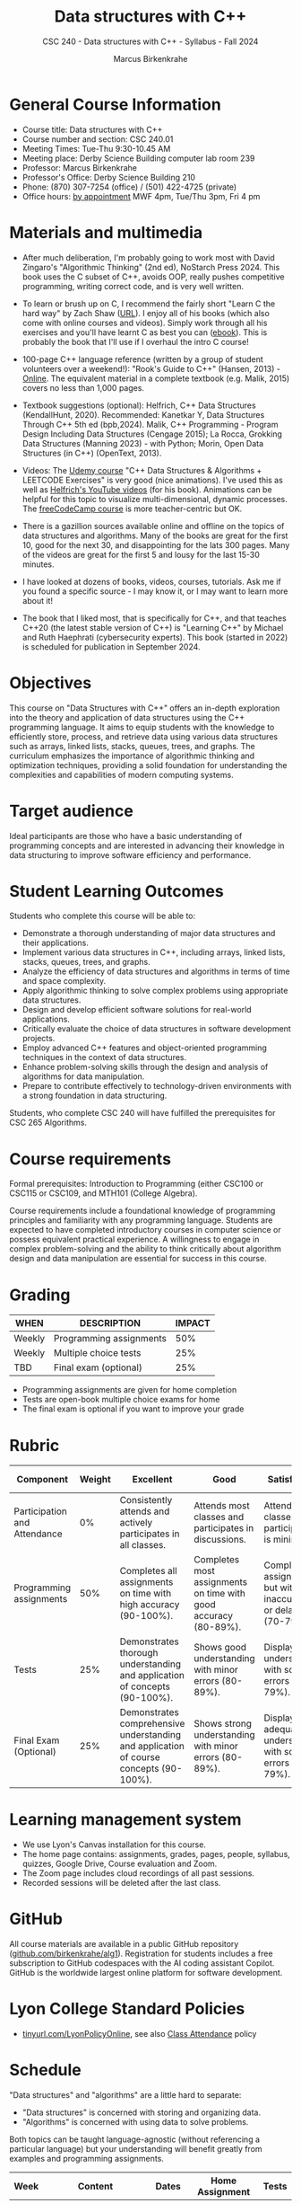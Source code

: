 #+title: Data structures with C++
#+author: Marcus Birkenkrahe
#+startup: overview hideblocks indent
#+subtitle: CSC 240 - Data structures with C++ - Syllabus - Fall 2024
* General Course Information
#+attr_html: :width 400px:
[[../img/poster.png]]

- Course title: Data structures with C++
- Course number and section: CSC 240.01
- Meeting Times: Tue-Thu 9:30-10.45 AM
- Meeting place: Derby Science Building computer lab room 239
- Professor: Marcus Birkenkrahe
- Professor's Office: Derby Science Building 210
- Phone: (870) 307-7254 (office) / (501) 422-4725 (private)
- Office hours: [[https://calendar.app.google/yjr7tB7foMYowRJm7][by appointment]] MWF 4pm, Tue/Thu 3pm, Fri 4 pm

* Materials and multimedia

- After much deliberation, I'm probably going to work most with David
  Zingaro's "Algorithmic Thinking" (2nd ed), NoStarch Press 2024. This
  book uses the C subset of C++, avoids OOP, really pushes competitive
  programming, writing correct code, and is very well written.

- To learn or brush up on C, I recommend the fairly short "Learn C the
  hard way" by Zach Shaw ([[https://learncodethehardway.com][URL]]). I enjoy all of his books (which also
  come with online courses and videos). Simply work through all his
  exercises and you'll have learnt C as best you can ([[https://www.amazon.com/Learn-Hard-Way-Practical-Computational-ebook/dp/B013PNU6VQ/][ebook]]). This is
  probably the book that I'll use if I overhaul the intro C course!

- 100-page C++ language reference (written by a group of student
  volunteers over a weekend!): "Rook's Guide to C++" (Hansen, 2013) -
  [[https://rooksguide.org/wp-content/uploads/2013/12/rooks-guide-isbn-version.pdf][Online]]. The equivalent material in a complete textbook
  (e.g. Malik, 2015) covers no less than 1,000 pages.
  
- Textbook suggestions (optional): Helfrich, C++ Data Structures
  (KendallHunt, 2020). Recommended: Kanetkar Y, Data Structures
  Through C++ 5th ed (bpb,2024). Malik, C++ Programming - Program
  Design Including Data Structures (Cengage 2015); La Rocca, Grokking
  Data Structures (Manning 2023) - with Python; Morin, Open Data
  Structures (in C++) (OpenText, 2013).

- Videos: The [[https://scottbarrett.com/][Udemy course]] "C++ Data Structures & Algorithms +
  LEETCODE Exercises" is very good (nice animations). I've used this
  as well as [[https://www.youtube.com/@CPlusPlusDataStructures/videos][Helfrich's YouTube videos]] (for his book). Animations can
  be helpful for this topic to visualize multi-dimensional, dynamic
  processes. The [[https://youtu.be/B31LgI4Y4DQ?si=mu7z5qTupDg1Pu3x][freeCodeCamp course]] is more teacher-centric but OK.

- There is a gazillion sources available online and offline on the
  topics of data structures and algorithms. Many of the books are
  great for the first 10, good for the next 30, and disappointing for
  the lats 300 pages. Many of the videos are great for the first 5 and
  lousy for the last 15-30 minutes.

- I have looked at dozens of books, videos, courses, tutorials. Ask me
  if you found a specific source - I may know it, or I may want to
  learn more about it!

- The book that I liked most, that is specifically for C++, and that
  teaches C++20 (the latest stable version of C++) is "Learning C++"
  by Michael and Ruth Haephrati (cybersecurity experts). This book
  (started in 2022) is scheduled for publication in September 2024.

* Objectives

This course on "Data Structures with C++" offers an in-depth
exploration into the theory and application of data structures using
the C++ programming language. It aims to equip students with the
knowledge to efficiently store, process, and retrieve data using
various data structures such as arrays, linked lists, stacks, queues,
trees, and graphs. The curriculum emphasizes the importance of
algorithmic thinking and optimization techniques, providing a solid
foundation for understanding the complexities and capabilities of
modern computing systems.

* Target audience

 Ideal participants are those who have a basic understanding of
 programming concepts and are interested in advancing their knowledge
 in data structuring to improve software efficiency and performance.

* Student Learning Outcomes

Students who complete this course will be able to:
- Demonstrate a thorough understanding of major data structures and
  their applications.
- Implement various data structures in C++, including arrays, linked
  lists, stacks, queues, trees, and graphs.
- Analyze the efficiency of data structures and algorithms in terms of
  time and space complexity.
- Apply algorithmic thinking to solve complex problems using
  appropriate data structures.
- Design and develop efficient software solutions for real-world
  applications.
- Critically evaluate the choice of data structures in software
  development projects.
- Employ advanced C++ features and object-oriented programming
  techniques in the context of data structures.
- Enhance problem-solving skills through the design and analysis of
  algorithms for data manipulation.
- Prepare to contribute effectively to technology-driven environments
  with a strong foundation in data structuring.

Students, who complete CSC 240 will have fulfilled the prerequisites
for CSC 265 Algorithms.

* Course requirements

Formal prerequisites: Introduction to Programming (either CSC100 or
CSC115 or CSC109, and MTH101 (College Algebra).

Course requirements include a foundational knowledge of programming
principles and familiarity with any programming language. Students
are expected to have completed introductory courses in computer
science or possess equivalent practical experience. A willingness to
engage in complex problem-solving and the ability to think critically
about algorithm design and data manipulation are essential for success
in this course.

* Grading

| WHEN   | DESCRIPTION             | IMPACT |
|--------+-------------------------+--------|
| Weekly | Programming assignments |    50% |
| Weekly | Multiple choice tests   |    25% |
| TBD    | Final exam (optional)   |    25% |

- Programming assignments are given for home completion
- Tests are open-book multiple choice exams for home
- The final exam is optional if you want to improve your grade

* Rubric

| Component                    | Weight | Excellent                                                                              | Good                                                            | Satisfactory                                                         | Needs Improvement                                                             | Unsatisfactory                                                        |
|------------------------------+--------+----------------------------------------------------------------------------------------+-----------------------------------------------------------------+----------------------------------------------------------------------+-------------------------------------------------------------------------------+-----------------------------------------------------------------------|
| Participation and Attendance |     0% | Consistently attends and actively participates in all classes.                         | Attends most classes and participates in discussions.           | Attends classes but participation is minimal.                        | Frequently absent and rarely participates.                                    | Rarely attends classes and does not participate.                      |
| Programming assignments      |    50% | Completes all assignments on time with high accuracy (90-100%).                        | Completes most assignments on time with good accuracy (80-89%). | Completes assignments but with some inaccuracies or delays (70-79%). | Frequently late or incomplete assignments with several inaccuracies (60-69%). | Rarely completes assignments and shows minimal understanding (0-59%). |
| Tests                        |    25% | Demonstrates thorough understanding and application of concepts (90-100%).             | Shows good understanding with minor errors (80-89%).            | Displays basic understanding with some errors (70-79%).              | Limited understanding with several errors (60-69%).                           | Minimal understanding and many errors (0-59%).                        |
| Final Exam (Optional)        |    25% | Demonstrates comprehensive understanding and application of course concepts (90-100%). | Shows strong understanding with minor errors (80-89%).          | Displays adequate understanding with some errors (70-79%).           | Limited understanding with several errors (60-69%).                           | Minimal understanding and many errors (0-59%).                        |

* Learning management system

- We use Lyon's Canvas installation for this course.
- The home page contains: assignments, grades, pages, people,
  syllabus, quizzes, Google Drive, Course evaluation and Zoom.
- The Zoom page includes cloud recordings of all past sessions.
- Recorded sessions will be deleted after the last class.

* GitHub

All course materials are available in a public GitHub repository
([[https://github.com/birkenkrahe/alg1][github.com/birkenkrahe/alg1]]). Registration for students includes a
free subscription to GitHub codespaces with the AI coding assistant
Copilot. GitHub is the worldwide largest online platform for software
development.

* Lyon College Standard Policies

- [[https://tinyurl.com/LyonPolicyOnline][tinyurl.com/LyonPolicyOnline]], see also [[https://catalog.lyon.edu/class-attendance][Class Attendance]] policy  
  
* Schedule

"Data structures" and "algorithms" are a little hard to separate:
- "Data structures" is concerned with storing and organizing data.
- "Algorithms" is concerned with using data to solve problems.

Both topics can be taught language-agnostic (without referencing a
particular language) but your understanding will benefit greatly from
examples and programming assignments.

| Week | Content                             | Dates      | Home Assignment | Tests |
|------+-------------------------------------+------------+-----------------+-------|
|    1 | Introduction to course & dev tools  | Aug 16     | Emacs, GitHub   |     1 |
|------+-------------------------------------+------------+-----------------+-------|
|    2 | C Basics review                     | Aug 20, 22 | Programs 1-2    |     2 |
|------+-------------------------------------+------------+-----------------+-------|
|    3 | Problem solving                     | Aug 27, 29 | Programs 3-4    |     3 |
|------+-------------------------------------+------------+-----------------+-------|
|    4 | Hash tables                         | Sep 3, 5   | Programs 5-6    |     4 |
|------+-------------------------------------+------------+-----------------+-------|
|    5 | Trees and Recursion                 | Sep 10, 12 | Programs 7-8    |     5 |
|------+-------------------------------------+------------+-----------------+-------|
|    6 | Memoization and Dynamic Programming | Sep 17, 19 | Programs 9-10   |     6 |
|------+-------------------------------------+------------+-----------------+-------|
|    7 | Advanced Memoization and DP         | Sep 24, 26 | Program 11-12   |     7 |
|------+-------------------------------------+------------+-----------------+-------|
|    8 | Graphs and Breadth-First Search     | Oct 1, 3   | Program 13-14   |     8 |
|------+-------------------------------------+------------+-----------------+-------|
|    9 | Shortest Paths in Weighted Graphs   | Oct 8, 10  | Program 15-16   |     9 |
|------+-------------------------------------+------------+-----------------+-------|
|   10 | Binary Search                       | Oct 15, 17 | Program 17-18   |    10 |
|------+-------------------------------------+------------+-----------------+-------|
|   11 | Heaps and Segment Trees             | Oct 22, 29 | Program 19-20   |    11 |
|------+-------------------------------------+------------+-----------------+-------|
|   12 | Union-Find                          | Nov 5, 7   | Program 21-22   |    12 |
|------+-------------------------------------+------------+-----------------+-------|
|   13 | Randomization                       | Nov 12, 14 | Program 23-24   |    13 |
|------+-------------------------------------+------------+-----------------+-------|
|   14 | Hackathon                           | Nov 19, 21 | Program 25-26   |    14 |
|------+-------------------------------------+------------+-----------------+-------|
|   15 | Summary and Outlook                 | Dec 3, 5   |                 |    15 |
|------+-------------------------------------+------------+-----------------+-------|

* A note on using AI to write code for you or debug your code

[[https://github.com/birkenkrahe/org/blob/master/fall24/UsingAItoCode.pdf][See full PDF on GitHub.]]

*Short summary:* For students, using AI is a waste of time at best, and
a crime against your ability to learn at worst. Learning never comes
without pain and (temporary) desperation. AI is like a pill but one
that only works some of the time, and you'll never know when. Instead:
join Lyon's Programming Student Club and experience the pain of not
knowing first hand every week!

Will you be punished for using AI in my class?*

Not directly because nobody can tell if you used AI or not but
indirectly by turning in suboptimal results, by learning less, and
by having less time for other, more productive activities.


*Are there any data on this?*

Not much on coding as such but a recent (15 July), substantive, long
(59 p) paper titled "Generative AI Can Harm Learning"), based on a
very carefully conducted field experiment with a large (1000) sample
of high school students concluded: "Our results suggest that students
attempt to use [AI] as a "crutch" during practice problem sessions,
and when successful, perform worse on their own. Thus, to maintain
long-term productivity, we must be cautious when deploying generative
AI to ensure humans continue to learn critical skills."  ([[https://papers.ssrn.com/sol3/papers.cfm?abstract_id=4895486&s=03][Bastani et
al, 2024]]).

*References*

Bastani, Hamsa and Bastani, Osbert and Sungu, Alp and Ge, Haosen and
Kabakcı, Özge and Mariman, Rei, Generative AI Can Harm Learning
(July 15, 2024). [[https://papers.ssrn.com/sol3/papers.cfm?abstract_id=4895486&s=03#][Available at ssrn.com]].


